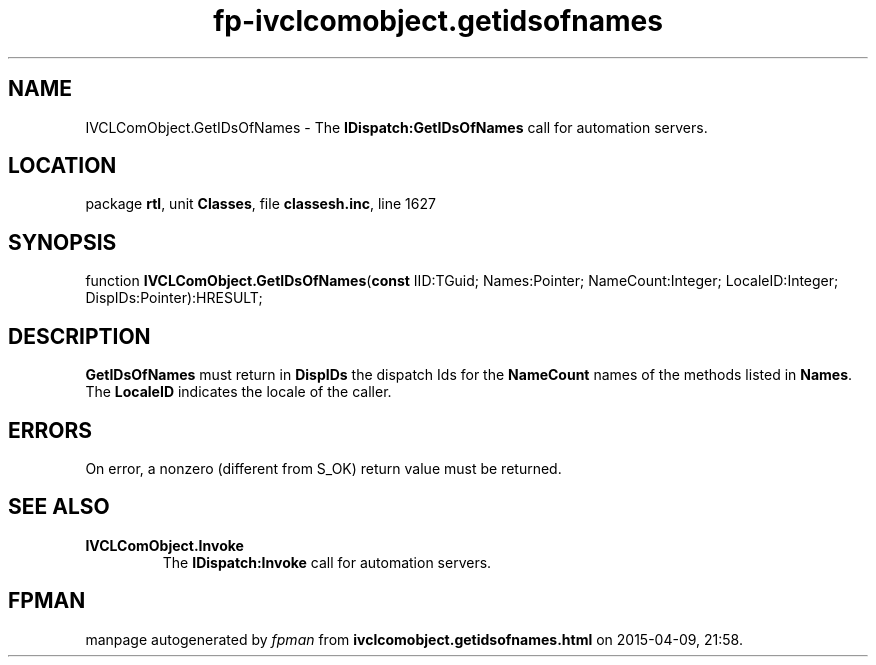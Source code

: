 .\" file autogenerated by fpman
.TH "fp-ivclcomobject.getidsofnames" 3 "2014-03-14" "fpman" "Free Pascal Programmer's Manual"
.SH NAME
IVCLComObject.GetIDsOfNames - The \fBIDispatch:GetIDsOfNames\fR call for automation servers.
.SH LOCATION
package \fBrtl\fR, unit \fBClasses\fR, file \fBclassesh.inc\fR, line 1627
.SH SYNOPSIS
function \fBIVCLComObject.GetIDsOfNames\fR(\fBconst\fR IID:TGuid; Names:Pointer; NameCount:Integer; LocaleID:Integer; DispIDs:Pointer):HRESULT;
.SH DESCRIPTION
\fBGetIDsOfNames\fR must return in \fBDispIDs\fR the dispatch Ids for the \fBNameCount\fR names of the methods listed in \fBNames\fR. The \fBLocaleID\fR indicates the locale of the caller.


.SH ERRORS
On error, a nonzero (different from S_OK) return value must be returned.


.SH SEE ALSO
.TP
.B IVCLComObject.Invoke
The \fBIDispatch:Invoke\fR call for automation servers.

.SH FPMAN
manpage autogenerated by \fIfpman\fR from \fBivclcomobject.getidsofnames.html\fR on 2015-04-09, 21:58.

